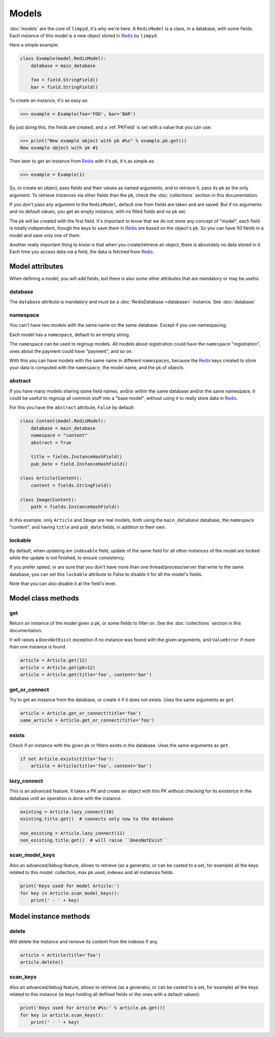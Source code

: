******
Models
******

:doc:`models` are the core of ``limpyd``, it's why we're here. A ``RedisModel`` is a class, in a database, with some fields. Each instance of this model is a new object stored in Redis_ by ``limpyd``.

Here a simple example:

.. code:: python

    class Example(model.RedisModel):
        database = main_database

        foo = field.StringField()
        bar = field.StringField()


To create an instance, it's as easy as:

.. code:: python

    >>> example = Example(foo='FOO', bar='BAR')

By just doing this, the fields are created, and a :ref:`PKField` is set with a value that you can use:

.. code:: python

    >>> print("New example object with pk #%s" % example.pk.get())
    New example object with pk #1

Then later to get an instance from Redis_ with it's pk, it's as simple as:

.. code:: python

    >>> example = Example(1)

So, to create an object, pass fields and their values as named arguments, and to retrieve it, pass its pk as the only argument. To retrieve instances via other fields than the pk, check the :doc:`collections` section in this documentation.

If you don't pass any argument to the ``RedisModel``, default one from fields are taken and are saved. But if no arguments and no default values, you get an empty instance, with no filled fields and no pk set.

The pk will be created with the first field. It's important to know that we do not store any concept of "model", each field is totally independent, though the keys to save them in Redis_ are based on the object's pk. So you can have 50 fields in a model and save only one of them.

Another really important thing to know is that when you create/retrieve an object, there is absolutely no data stored in it. Each time you access data via a field, the data is fetched from Redis_.

Model attributes
================

When defining a model, you will add fields, but there is also some other attributes that are mandatory or may be useful.

database
""""""""

The ``database`` attribute is mandatory and must be a :doc:`RedisDatabase <database>` instance. See :doc:`database`

namespace
"""""""""

You can't have two models with the same name on the same database. Except if you use namespacing.

Each model has a ``namespace``, default to an empty string.

The ``namespace`` can be used to regroup models. All models about registration could have the ``namespace`` "registration", ones about the payment could have "payment", and so on.

With this you can have models with the same name in different ``namespaces``, because the Redis_ keys created to store your data is computed with the ``namespace``, the model name, and the pk of objects.

abstract
""""""""

If you have many models sharing some field names, and/or within the same database and/or the same namespace, it could be useful to regroup all common stuff into a "base model", without using it to really store data in Redis_.

For this you have the ``abstract`` attribute, ``False`` by default:

.. code:: python

    class Content(model.RedisModel):
        database = main_database
        namespace = "content"
        abstract = True

        title = fields.InstanceHashField()
        pub_date = field.InstanceHashField()

    class Article(Content):
        content = fields.StringField()

    class Image(Content):
        path = fields.InstanceHashField()


In this example, only ``Article`` and ``Image`` are real models, both using the ``main_database`` database, the ``namespace`` "content", and having ``title`` and ``pub_date`` fields, in addition to their own.


lockable
""""""""

By default, when updating am ``indexable`` field, update of the same field for all other instances of the model are locked while the update is not finished, to ensure consistency.

If you prefer speed, or are sure that you don't have more than one thread/process/server that write to the same database, you can set this ``lockable`` attribute to `False` to disable it for all the model's fields.

Note that you can also disable it at the field's level.


Model class methods
===================

get
"""

Return an instance of the model given a pk, or some fields to filter on. See the :doc:`collections` section in this documentation.

It will raises a ``DoesNotExist`` exception if no instance was found with the given arguments, and ``ValueError`` if more than one instance is found.

.. code:: python

    article = Article.get(12)
    article = Article.get(pk=12)
    article = Article.get(title='foo', content='bar')


get_or_connect
""""""""""""""

Try to get an instance from the database, or create it if it does not exists. Uses the same arguments as ``get``.

.. code:: python

    article = Article.get_or_connect(title='foo')
    same_article = Article.get_or_connect(title='foo')


exists
""""""

Check if an instance with the given pk or filters exists in the database. Uses the same arguments as ``get``.

.. code:: python

    if not Article.exists(title='foo'):
        article = Article(title='foo', content='bar')


lazy_connect
""""""""""""

This is an advanced feature. It takes a PK and create an object with this PK without checking for its existence in the database until an operation is done with the instance.

.. code:: python

    existing = Article.lazy_connect(10)
    existing.title.get()  # connects only now to the database

    non_existing = Article.lazy_connect(11)
    non_existing.title.get()  # will raise ``DoesNotExist``


scan_model_keys
"""""""""""""""

Also an advanced/debug feature, allows to retrieve (as a generator, or can be casted to a set, for example) all the keys related to this model: collection, max pk used, indexes and all instances fields.

.. code:: python

    print('Keys used for model Article:')
    for key in Article.scan_model_keys():
        print(' - ' + key)


Model instance methods
======================

delete
""""""

Will delete the instance and remove its content from the indexes if any.

.. code:: python

    article = Article(title='foo')
    article.delete()


scan_keys
"""""""""

Also an advanced/debug feature, allows to retrieve (as a generator, or can be casted to a set, for example) all the keys related to this instance (ie keys holding all defined fields or the ones with a default values):

.. code:: python

    print('Keys used for Article #%s:' % article.pk.get())
    for key in article.scan_keys():
        print(' - ' + key)


.. _Redis: http://redis.io
